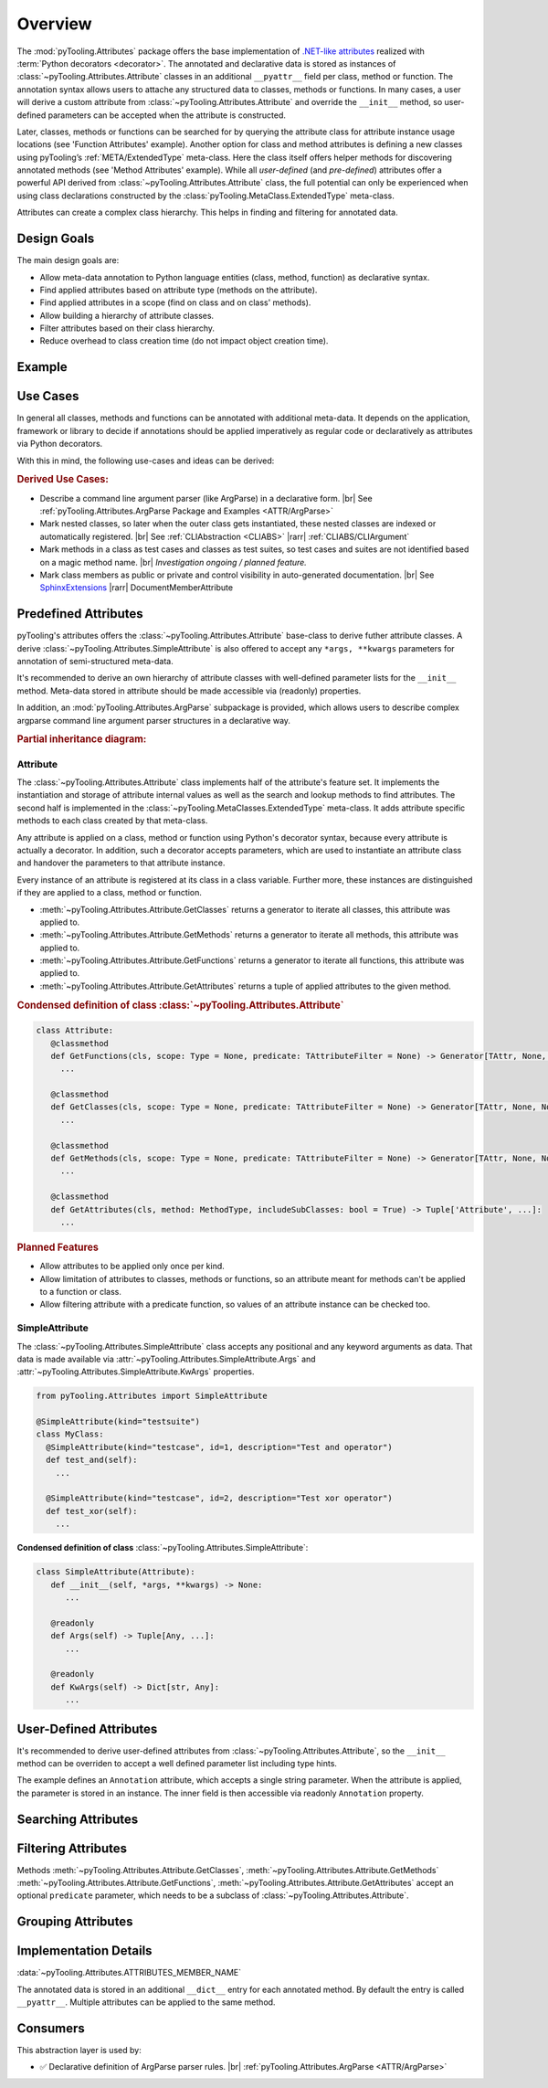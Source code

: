 .. _ATTR:

Overview
########

The :mod:`pyTooling.Attributes` package offers the base implementation of `.NET-like attributes <https://learn.microsoft.com/en-us/dotnet/csharp/advanced-topics/reflection-and-attributes/>`__
realized with :term:`Python decorators <decorator>`. The annotated and declarative data is stored as instances of
:class:`~pyTooling.Attributes.Attribute` classes in an additional ``__pyattr__`` field per class, method or function.
The annotation syntax allows users to attache any structured data to classes, methods or functions. In many cases, a
user will derive a custom attribute from :class:`~pyTooling.Attributes.Attribute` and override the ``__init__`` method,
so user-defined parameters can be accepted when the attribute is constructed.

Later, classes, methods or functions can be searched for by querying the attribute class for attribute instance usage
locations (see 'Function Attributes' example). Another option for class and method attributes is defining a new classes
using pyTooling’s :ref:`META/ExtendedType` meta-class. Here the class itself offers helper methods for discovering
annotated methods (see 'Method Attributes' example). While all *user-defined* (and *pre-defined*) attributes offer a
powerful API derived from :class:`~pyTooling.Attributes.Attribute` class, the full potential can only be experienced
when using class declarations constructed by the :class:`pyTooling.MetaClass.ExtendedType` meta-class.

Attributes can create a complex class hierarchy. This helps in finding and filtering for annotated data.


.. _ATTR/Goals:

Design Goals
************

The main design goals are:

* Allow meta-data annotation to Python language entities (class, method, function) as declarative syntax.
* Find applied attributes based on attribute type (methods on the attribute).
* Find applied attributes in a scope (find on class and on class' methods).
* Allow building a hierarchy of attribute classes.
* Filter attributes based on their class hierarchy.
* Reduce overhead to class creation time (do not impact object creation time).


.. _ATTR/Example:

Example
*******

.. grid:: 2

   .. grid-item:: **Function Attributes**
      :columns: 6

      .. code-block:: Python

         from pyTooling.Attributes import Attribute

         class Command(Attribute):
           def __init__(self, cmd: str, help: str = ""):
             pass

         class Flag(Attribute):
           def __init__(self, param: str, short: str = None, long: str = None, help: str = ""):
             pass

         @Command(cmd="version", help="Print version information.")
         @Flag(param="verbose", short="-v", long="--verbose", help="Default handler.")
         def Handler(self, args):
           pass

         for function in Command.GetFunctions():
           pass

   .. grid-item:: **Method Attributes**
      :columns: 6

      .. code-block:: Python

         from pyTooling.Attributes import Attribute
         from pyTooling.MetaClasses import ExtendedType

         class TestCase(Attribute):
           def __init__(self, name: str):
             pass

         class Program(metaclass=ExtendedType):
            @TestCase(name="Handler routine")
            def Handler(self, args):
              pass



         prog = Program()
         for method, attributes in prog.GetMethodsWithAttributes(predicate=TestCase):
           pass


.. _ATTR/UseCases:

Use Cases
*********

In general all classes, methods and functions can be annotated with additional meta-data. It depends on the application,
framework or library to decide if annotations should be applied imperatively as regular code or declaratively as
attributes via Python decorators.

With this in mind, the following use-cases and ideas can be derived:

.. rubric:: Derived Use Cases:

* Describe a command line argument parser (like ArgParse) in a declarative form. |br|
  See :ref:`pyTooling.Attributes.ArgParse Package and Examples <ATTR/ArgParse>`
* Mark nested classes, so later when the outer class gets instantiated, these nested classes are indexed or
  automatically registered. |br|
  See :ref:`CLIAbstraction <CLIABS>` |rarr| :ref:`CLIABS/CLIArgument`
* Mark methods in a class as test cases and classes as test suites, so test cases and suites are not identified based on
  a magic method name. |br|
  *Investigation ongoing / planned feature.*
* Mark class members as public or private and control visibility in auto-generated documentation. |br|
  See `SphinxExtensions <https://sphinxextensions.readthedocs.io/en/latest/>`_ |rarr| DocumentMemberAttribute


.. _ATTR/Predefined:

Predefined Attributes
*********************

pyTooling's attributes offers the :class:`~pyTooling.Attributes.Attribute` base-class to derive futher attribute classes.
A derive :class:`~pyTooling.Attributes.SimpleAttribute` is also offered to accept any ``*args, **kwargs`` parameters for
annotation of semi-structured meta-data.

It's recommended to derive an own hierarchy of attribute classes with well-defined parameter lists for the ``__init__``
method. Meta-data stored in attribute should be made accessible via (readonly) properties.

In addition, an :mod:`pyTooling.Attributes.ArgParse` subpackage is provided, which allows users to describe complex
argparse command line argument parser structures in a declarative way.

.. rubric:: Partial inheritance diagram:

.. inheritance-diagram:: pyTooling.Attributes.SimpleAttribute pyTooling.Attributes.ArgParse.DefaultHandler pyTooling.Attributes.ArgParse.CommandHandler pyTooling.Attributes.ArgParse.CommandLineArgument
   :parts: 1


.. _ATTR/Predefined/Attribute:

Attribute
=========

The :class:`~pyTooling.Attributes.Attribute` class implements half of the attribute's feature set. It implements the
instantiation and storage of attribute internal values as well as the search and lookup methods to find attributes. The
second half is implemented in the :class:`~pyTooling.MetaClasses.ExtendedType` meta-class. It adds attribute specific
methods to each class created by that meta-class.

Any attribute is applied on a class, method or function using Python's decorator syntax, because every attribute is
actually a decorator. In addition, such a decorator accepts parameters, which are used to instantiate an attribute class
and handover the parameters to that attribute instance.

Every instance of an attribute is registered at its class in a class variable. Further more, these instances are
distinguished if they are applied to a class, method or function.

* :meth:`~pyTooling.Attributes.Attribute.GetClasses` returns a generator to iterate all classes, this attribute was
  applied to.
* :meth:`~pyTooling.Attributes.Attribute.GetMethods` returns a generator to iterate all methods, this attribute was
  applied to.
* :meth:`~pyTooling.Attributes.Attribute.GetFunctions` returns a generator to iterate all functions, this attribute was
  applied to.
* :meth:`~pyTooling.Attributes.Attribute.GetAttributes` returns a tuple of applied attributes to the given method.


.. grid:: 3

   .. grid-item:: **Apply a class attribute**
      :columns: 4

      .. code-block:: Python

         from pyTooling.Attributes import Attribute


         @Attribute()
         class MyClass:
           pass

   .. grid-item:: **Apply a method attribute**
      :columns: 4

      .. code-block:: Python

         from pyTooling.Attributes import Attribute

         class MyClass:
           @Attribute()
           def MyMethod(self):
             pass

   .. grid-item:: **Apply a function attribute**
      :columns: 4

      .. code-block:: Python

         from pyTooling.Attributes import Attribute


         @Attribute()
         def MyFunction(param):
           pass



.. grid:: 3

   .. grid-item:: **Find attribute usages of class attributes**
      :columns: 4

      .. code-block:: Python

         from pyTooling.Attributes import Attribute

         for cls in Attribute.GetClasses():
           pass

   .. grid-item:: **Find attribute usages of method attributes**
      :columns: 4

      .. code-block:: Python

         from pyTooling.Attributes import Attribute

         for method in Attribute.GetMethods():
           pass

   .. grid-item:: **Find attribute usages of function attributes**
      :columns: 4

      .. code-block:: Python

         from pyTooling.Attributes import Attribute

         for function in Attribute.GetFunctions():
           pass


.. rubric:: Condensed definition of class :class:`~pyTooling.Attributes.Attribute`

.. code-block:: Python

   class Attribute:
      @classmethod
      def GetFunctions(cls, scope: Type = None, predicate: TAttributeFilter = None) -> Generator[TAttr, None, None]:
        ...

      @classmethod
      def GetClasses(cls, scope: Type = None, predicate: TAttributeFilter = None) -> Generator[TAttr, None, None]:
        ...

      @classmethod
      def GetMethods(cls, scope: Type = None, predicate: TAttributeFilter = None) -> Generator[TAttr, None, None]:
        ...

      @classmethod
      def GetAttributes(cls, method: MethodType, includeSubClasses: bool = True) -> Tuple['Attribute', ...]:
        ...

.. rubric:: Planned Features

* Allow attributes to be applied only once per kind.
* Allow limitation of attributes to classes, methods or functions, so an attribute meant for methods can't be applied to
  a function or class.
* Allow filtering attribute with a predicate function, so values of an attribute instance can be checked too.


.. _ATTR/Predefined/SimpleAttribute:

SimpleAttribute
===============

The :class:`~pyTooling.Attributes.SimpleAttribute` class accepts any positional and any keyword arguments as data. That
data is made available via :attr:`~pyTooling.Attributes.SimpleAttribute.Args` and :attr:`~pyTooling.Attributes.SimpleAttribute.KwArgs`
properties.

.. code-block:: Python

   from pyTooling.Attributes import SimpleAttribute

   @SimpleAttribute(kind="testsuite")
   class MyClass:
     @SimpleAttribute(kind="testcase", id=1, description="Test and operator")
     def test_and(self):
       ...

     @SimpleAttribute(kind="testcase", id=2, description="Test xor operator")
     def test_xor(self):
       ...

**Condensed definition of class** :class:`~pyTooling.Attributes.SimpleAttribute`:

.. code-block:: python

   class SimpleAttribute(Attribute):
      def __init__(self, *args, **kwargs) -> None:
         ...

      @readonly
      def Args(self) -> Tuple[Any, ...]:
         ...

      @readonly
      def KwArgs(self) -> Dict[str, Any]:
         ...


.. _ATTR/UserDefined:

User-Defined Attributes
***********************

It's recommended to derive user-defined attributes from :class:`~pyTooling.Attributes.Attribute`, so the ``__init__``
method can be overriden to accept a well defined parameter list including type hints.

The example defines an ``Annotation`` attribute, which accepts a single string parameter. When the attribute is applied,
the parameter is stored in an  instance. The inner field is then accessible via readonly ``Annotation`` property.

.. grid:: 2

   .. grid-item:: **Find attribute usages of class attributes**
      :columns: 6

      .. code-block:: Python

         class Application(metaclass=ExtendedType):
           @Annotation("Some annotation data")
           def AnnotatedMethod(self):
             pass

         for method in Annotation.GetMethods():
           pass

   .. grid-item:: **Find attribute usages of class attributes**
      :columns: 6

      .. code-block:: python

         from pyTooling.Attributes import Attribute

         class Annotation(Attribute):
           _annotation: str

           def __init__(self, annotation: str):
             self._annotation = annotation

           @readonly
           def Annotation(self) -> str:
             return self._annotation




.. _ATTR/Searching:

Searching Attributes
********************

.. todo:: Attributes:: Searching Attributes


.. _ATTR/Filtering:

Filtering Attributes
********************

Methods :meth:`~pyTooling.Attributes.Attribute.GetClasses`, :meth:`~pyTooling.Attributes.Attribute.GetMethods`
:meth:`~pyTooling.Attributes.Attribute.GetFunctions`, :meth:`~pyTooling.Attributes.Attribute.GetAttributes` accept an
optional ``predicate`` parameter, which needs to be a subclass of :class:`~pyTooling.Attributes.Attribute`.



.. todo:: Attributes:: Filtering Attributes


.. _ATTR/Grouping:

Grouping Attributes
*******************

.. todo:: Attributes:: Grouping Attributes


.. _ATTR/Details:

Implementation Details
**********************

.. todo:: Attributes:: Implementation details

:data:`~pyTooling.Attributes.ATTRIBUTES_MEMBER_NAME`

The annotated data is stored in an additional ``__dict__`` entry for each
annotated method. By default the entry is called ``__pyattr__``. Multiple
attributes can be applied to the same method.


.. _ATTR/Consumers:

Consumers
*********

This abstraction layer is used by:

* ✅ Declarative definition of ArgParse parser rules. |br|
  :ref:`pyTooling.Attributes.ArgParse <ATTR/ArgParse>`
